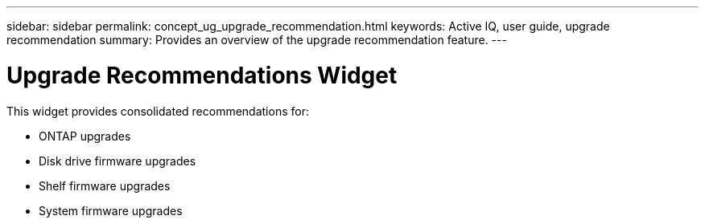 ---
sidebar: sidebar
permalink: concept_ug_upgrade_recommendation.html
keywords: Active IQ, user guide, upgrade recommendation
summary: Provides an overview of the upgrade recommendation feature.
---

= Upgrade Recommendations Widget
:hardbreaks:
:nofooter:
:icons: font
:linkattrs:
:imagesdir: ./media/UserGuide

This widget provides consolidated recommendations for:

* ONTAP upgrades
* Disk drive firmware upgrades
* Shelf firmware upgrades
* System firmware upgrades
